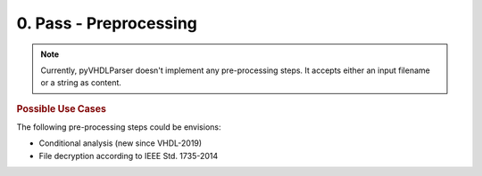 0. Pass - Preprocessing
#######################

.. note::
   Currently, pyVHDLParser doesn't implement any pre-processing steps. It accepts
   either an input filename or a string as content.


.. rubric:: Possible Use Cases

The following pre-processing steps could be envisions:

* Conditional analysis (new since VHDL-2019)
* File decryption according to IEEE Std. 1735-2014
